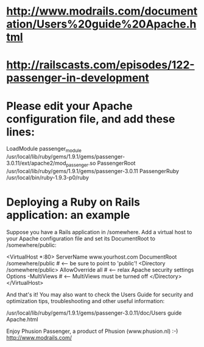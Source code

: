 * http://www.modrails.com/documentation/Users%20guide%20Apache.html
* http://railscasts.com/episodes/122-passenger-in-development
* Please edit your Apache configuration file, and add these lines:
   LoadModule passenger_module /usr/local/lib/ruby/gems/1.9.1/gems/passenger-3.0.11/ext/apache2/mod_passenger.so
   PassengerRoot /usr/local/lib/ruby/gems/1.9.1/gems/passenger-3.0.11
   PassengerRuby /usr/local/bin/ruby-1.9.3-p0/ruby
* Deploying a Ruby on Rails application: an example

Suppose you have a Rails application in /somewhere. Add a virtual host to your
Apache configuration file and set its DocumentRoot to /somewhere/public:

   <VirtualHost *:80>
      ServerName www.yourhost.com
      DocumentRoot /somewhere/public    # <-- be sure to point to 'public'!
      <Directory /somewhere/public>
         AllowOverride all              # <-- relax Apache security settings
         Options -MultiViews            # <-- MultiViews must be turned off
      </Directory>
   </VirtualHost>

And that's it! You may also want to check the Users Guide for security and
optimization tips, troubleshooting and other useful information:

  /usr/local/lib/ruby/gems/1.9.1/gems/passenger-3.0.11/doc/Users guide Apache.html

Enjoy Phusion Passenger, a product of Phusion (www.phusion.nl) :-)
http://www.modrails.com/

